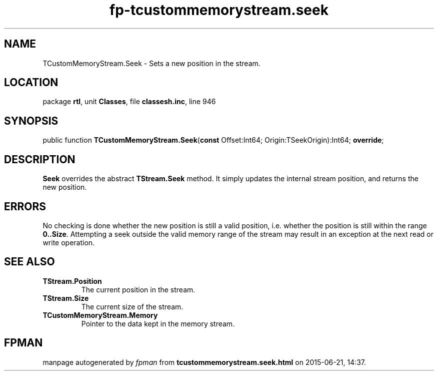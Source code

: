 .\" file autogenerated by fpman
.TH "fp-tcustommemorystream.seek" 3 "2014-03-14" "fpman" "Free Pascal Programmer's Manual"
.SH NAME
TCustomMemoryStream.Seek - Sets a new position in the stream.
.SH LOCATION
package \fBrtl\fR, unit \fBClasses\fR, file \fBclassesh.inc\fR, line 946
.SH SYNOPSIS
public function \fBTCustomMemoryStream.Seek\fR(\fBconst\fR Offset:Int64; Origin:TSeekOrigin):Int64; \fBoverride\fR;
.SH DESCRIPTION
\fBSeek\fR overrides the abstract \fBTStream.Seek\fR method. It simply updates the internal stream position, and returns the new position.


.SH ERRORS
No checking is done whether the new position is still a valid position, i.e. whether the position is still within the range \fB0..Size\fR. Attempting a seek outside the valid memory range of the stream may result in an exception at the next read or write operation.


.SH SEE ALSO
.TP
.B TStream.Position
The current position in the stream.
.TP
.B TStream.Size
The current size of the stream.
.TP
.B TCustomMemoryStream.Memory
Pointer to the data kept in the memory stream.

.SH FPMAN
manpage autogenerated by \fIfpman\fR from \fBtcustommemorystream.seek.html\fR on 2015-06-21, 14:37.


